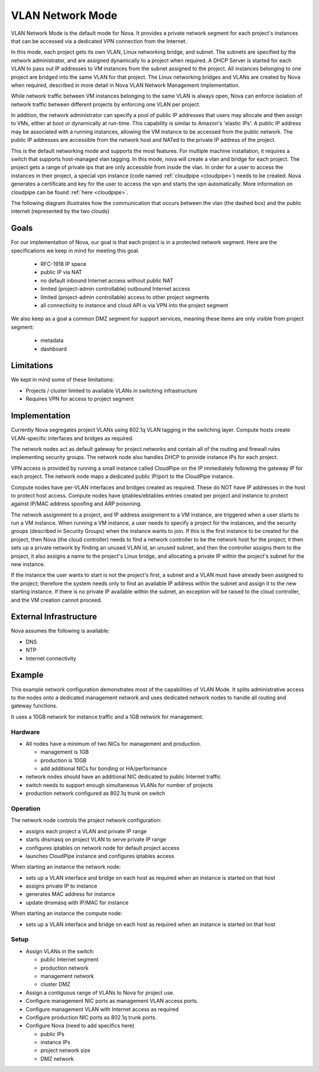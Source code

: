 ..
      Copyright 2010 United States Government as represented by the
      Administrator of the National Aeronautics and Space Administration.
      All Rights Reserved.

      Licensed under the Apache License, Version 2.0 (the "License"); you may
      not use this file except in compliance with the License. You may obtain
      a copy of the License at

          http://www.apache.org/licenses/LICENSE-2.0

      Unless required by applicable law or agreed to in writing, software
      distributed under the License is distributed on an "AS IS" BASIS, WITHOUT
      WARRANTIES OR CONDITIONS OF ANY KIND, either express or implied. See the
      License for the specific language governing permissions and limitations
      under the License.


VLAN Network Mode
=================
VLAN Network Mode is the default mode for Nova.  It provides a private network
segment for each project's instances that can be accessed via a dedicated
VPN connection from the Internet.

In this mode, each project gets its own VLAN, Linux networking bridge, and subnet. The subnets are specified by the network administrator, and are assigned dynamically to a project when required. A DHCP Server is started for each VLAN to pass out IP addresses to VM instances from the subnet assigned to the project. All instances belonging to one project are bridged into the same VLAN for that project. The Linux networking bridges and VLANs are created by Nova when required, described in more detail in Nova VLAN Network Management Implementation. 

.. 
    (this text revised above)
    Because the flat network and flat DhCP network are simple to understand and yet do not scale well enough for real-world cloud systems, this section focuses on the VLAN network implementation by the VLAN Network Manager. 


    In the VLAN network mode, all the VM instances of a project are connected together in a VLAN with the specified private subnet. Each running VM instance is assigned an IP address within the given private subnet. 

.. image:: /images/Novadiagram.png
   :width: 790
   
While network traffic between VM instances belonging to the same VLAN is always open, Nova can enforce isolation of network traffic between different projects by enforcing one VLAN per project. 

In addition, the network administrator can specify a pool of public IP addresses that users may allocate and then assign to VMs, either at boot or dynamically at run-time. This capability is similar to Amazon's 'elastic IPs'. A public IP address may be associated with a running instances, allowing the VM instance to be accessed from the public network. The public IP addresses are accessible from the network host and NATed to the private IP address of the project. 

.. todo:: Describe how a public IP address could be associated with a project (a VLAN)

This is the default networking mode and supports the most features.  For multiple machine installation, it requires a switch that supports host-managed vlan tagging.  In this mode, nova will create a vlan and bridge for each project.  The project gets a range of private ips that are only accessible from inside the vlan.  In order for a user to access the instances in their project, a special vpn instance (code named :ref:`cloudpipe <cloudpipe>`) needs to be created.  Nova generates a certificate and key for the user to access the vpn and starts the vpn automatically. More information on cloudpipe can be found :ref:`here <cloudpipe>`.

The following diagram illustrates how the communication that occurs between the vlan (the dashed box) and the public internet (represented by the two clouds)

.. image:: /images/cloudpipe.png
   :width: 100%

Goals
-----

For our implementation of Nova, our goal is that each project is in a protected network segment. Here are the specifications we keep in mind for meeting this goal.

  * RFC-1918 IP space
  * public IP via NAT
  * no default inbound Internet access without public NAT
  * limited (project-admin controllable) outbound Internet access
  * limited (project-admin controllable) access to other project segments
  * all connectivity to instance and cloud API is via VPN into the project segment

We also keep as a goal a common DMZ segment for support services, meaning these items are only visible from project segment:

  * metadata
  * dashboard

Limitations
-----------

We kept in mind some of these limitations: 

* Projects / cluster limited to available VLANs in switching infrastructure
* Requires VPN for access to project segment

Implementation
--------------
Currently Nova segregates project VLANs using 802.1q VLAN tagging in the 
switching layer.  Compute hosts create VLAN-specific interfaces and bridges 
as required.

The network nodes act as default gateway for project networks and contain 
all of the routing and firewall rules implementing security groups.  The
network node also handles DHCP to provide instance IPs for each project.

VPN access is provided by running a small instance called CloudPipe 
on the IP immediately following the gateway IP for each project.  The
network node maps a dedicated public IP/port to the CloudPipe instance.

Compute nodes have per-VLAN interfaces and bridges created as required.
These do NOT have IP addresses in the host to protect host access.
Compute nodes have iptables/ebtables entries created per project and
instance to protect against IP/MAC address spoofing and ARP poisoning.

The network assignment to a project, and IP address assignment to a VM instance, are triggered when a user starts to run a VM instance. When running a VM instance, a user needs to specify a project for the instances, and the security groups (described in Security Groups) when the instance wants to join. If this is the first instance to be created for the project, then Nova (the cloud controller) needs to find a network controller to be the network host for the project; it then sets up a private network by finding an unused VLAN id, an unused subnet, and then the controller assigns them to the project, it also assigns a name to the project's Linux bridge, and allocating a private IP within the project's subnet for the new instance.

If the instance the user wants to start is not the project's first, a subnet and a VLAN must have already been assigned to the project; therefore the system needs only to find an available IP address within the subnet and assign it to the new starting instance. If there is no private IP available within the subnet, an exception will be raised to the cloud controller, and the VM creation cannot proceed.

.. todo:: insert the name of the Linux bridge, is it always named bridge?

External Infrastructure
-----------------------

Nova assumes the following is available:

* DNS
* NTP
* Internet connectivity


Example
-------

This example network configuration demonstrates most of the capabilities
of VLAN Mode.  It splits administrative access to the nodes onto a dedicated
management network and uses dedicated network nodes to handle all
routing and gateway functions.

It uses a 10GB network for instance traffic and a 1GB network for management.


Hardware
~~~~~~~~

* All nodes have a minimum of two NICs for management and production.

  * management is 1GB
  * production is 10GB
  * add additional NICs for bonding or HA/performance

* network nodes should have an additional NIC dedicated to public Internet traffic
* switch needs to support enough simultaneous VLANs for number of projects
* production network configured as 802.1q trunk on switch


Operation
~~~~~~~~~

The network node controls the project network configuration:

* assigns each project a VLAN and private IP range
* starts dnsmasq on project VLAN to serve private IP range
* configures iptables on network node for default project access
* launches CloudPipe instance and configures iptables access

When starting an instance the network node:

* sets up a VLAN interface and bridge on each host as required when an
  instance is started on that host
* assigns private IP to instance
* generates MAC address for instance
* update dnsmasq with IP/MAC for instance

When starting an instance the compute node:

* sets up a VLAN interface and bridge on each host as required when an
  instance is started on that host


Setup
~~~~~

* Assign VLANs in the switch:

  * public Internet segment
  * production network
  * management network
  * cluster DMZ

* Assign a contiguous range of VLANs to Nova for project use.
* Configure management NIC ports as management VLAN access ports.
* Configure management VLAN with Internet access as required
* Configure production NIC ports as 802.1q trunk ports.
* Configure Nova (need to add specifics here)

  * public IPs
  * instance IPs
  * project network size
  * DMZ network

.. todo:: need specific Nova configuration added
